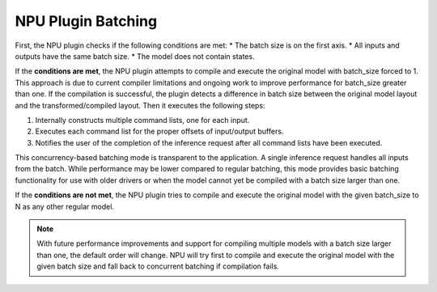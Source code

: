 NPU Plugin Batching 
===============================


.. meta::
   :description: OpenVINO™ NPU plugin supports batching
                 in two different modes: concurrency-based inference and
                 compiler-handled execution.


First, the NPU plugin checks if the following conditions are met:
* The batch size is on the first axis.
* All inputs and outputs have the same batch size.
* The model does not contain states.

If the **conditions are met**, the NPU plugin attempts to compile and execute the original model with batch_size forced to 1. This approach is due to current compiler limitations and ongoing work to improve performance for batch_size greater than one.
If the compilation is successful, the plugin detects a difference in batch size between the original model layout
and the transformed/compiled layout. Then it executes the following steps:

1. Internally constructs multiple command lists, one for each input.
2. Executes each command list for the proper offsets of input/output buffers.
3. Notifies the user of the completion of the inference request after all command lists have been executed.

This concurrency-based batching mode is transparent to the application. A single inference request handles all inputs from the batch.
While performance may be lower compared to regular batching, this mode provides basic batching functionality for use with older drivers
or when the model cannot yet be compiled with a batch size larger than one.

If the **conditions are not met**, the NPU plugin tries to compile and execute the original model with the given
batch_size to N as any other regular model.

.. note::

   With future performance improvements and support for compiling multiple models with a batch size larger 
   than one, the default order will change. NPU will try first to compile and execute the original model with the 
   given batch size and fall back to concurrent batching if compilation fails.
